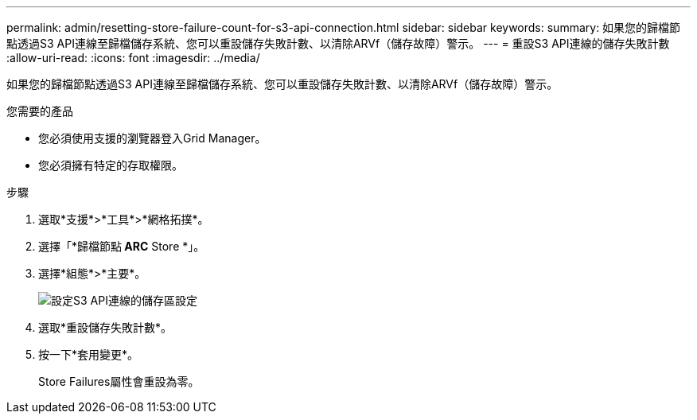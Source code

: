 ---
permalink: admin/resetting-store-failure-count-for-s3-api-connection.html 
sidebar: sidebar 
keywords:  
summary: 如果您的歸檔節點透過S3 API連線至歸檔儲存系統、您可以重設儲存失敗計數、以清除ARVf（儲存故障）警示。 
---
= 重設S3 API連線的儲存失敗計數
:allow-uri-read: 
:icons: font
:imagesdir: ../media/


[role="lead"]
如果您的歸檔節點透過S3 API連線至歸檔儲存系統、您可以重設儲存失敗計數、以清除ARVf（儲存故障）警示。

.您需要的產品
* 您必須使用支援的瀏覽器登入Grid Manager。
* 您必須擁有特定的存取權限。


.步驟
. 選取*支援*>*工具*>*網格拓撲*。
. 選擇「*歸檔節點** ARC** Store *」。
. 選擇*組態*>*主要*。
+
image::../media/archive_store_s3.gif[設定S3 API連線的儲存區設定]

. 選取*重設儲存失敗計數*。
. 按一下*套用變更*。
+
Store Failures屬性會重設為零。



